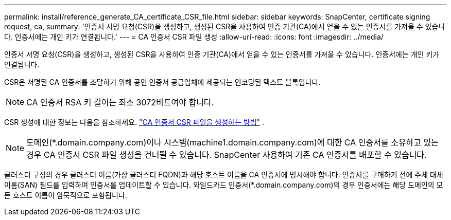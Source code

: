 ---
permalink: install/reference_generate_CA_certificate_CSR_file.html 
sidebar: sidebar 
keywords: SnapCenter, certificate signing request, ca, 
summary: '인증서 서명 요청(CSR)을 생성하고, 생성된 CSR을 사용하여 인증 기관(CA)에서 얻을 수 있는 인증서를 가져올 수 있습니다.  인증서에는 개인 키가 연결됩니다.' 
---
= CA 인증서 CSR 파일 생성
:allow-uri-read: 
:icons: font
:imagesdir: ../media/


[role="lead"]
인증서 서명 요청(CSR)을 생성하고, 생성된 CSR을 사용하여 인증 기관(CA)에서 얻을 수 있는 인증서를 가져올 수 있습니다.  인증서에는 개인 키가 연결됩니다.

CSR은 서명된 CA 인증서를 조달하기 위해 공인 인증서 공급업체에 제공되는 인코딩된 텍스트 블록입니다.


NOTE: CA 인증서 RSA 키 길이는 최소 3072비트여야 합니다.

CSR 생성에 대한 정보는 다음을 참조하세요. https://kb.netapp.com/Advice_and_Troubleshooting/Data_Protection_and_Security/SnapCenter/How_to_generate_CA_Certificate_CSR_file["CA 인증서 CSR 파일을 생성하는 방법"^] .


NOTE: 도메인(*.domain.company.com)이나 시스템(machine1.domain.company.com)에 대한 CA 인증서를 소유하고 있는 경우 CA 인증서 CSR 파일 생성을 건너뛸 수 있습니다.  SnapCenter 사용하여 기존 CA 인증서를 배포할 수 있습니다.

클러스터 구성의 경우 클러스터 이름(가상 클러스터 FQDN)과 해당 호스트 이름을 CA 인증서에 명시해야 합니다.  인증서를 구매하기 전에 주체 대체 이름(SAN) 필드를 입력하여 인증서를 업데이트할 수 있습니다.  와일드카드 인증서(*.domain.company.com)의 경우 인증서에는 해당 도메인의 모든 호스트 이름이 암묵적으로 포함됩니다.
